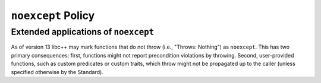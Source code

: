 ===================
``noexcept`` Policy
===================

Extended applications of ``noexcept``
-------------------------------------

As of version 13 libc++ may mark functions that do not throw (i.e.,
"Throws: Nothing") as ``noexcept``. This has two primary consequences:
first, functions might not report precondition violations by throwing.
Second, user-provided functions, such as custom predicates or custom
traits, which throw might not be propagated up to the caller (unless
specified otherwise by the Standard).
